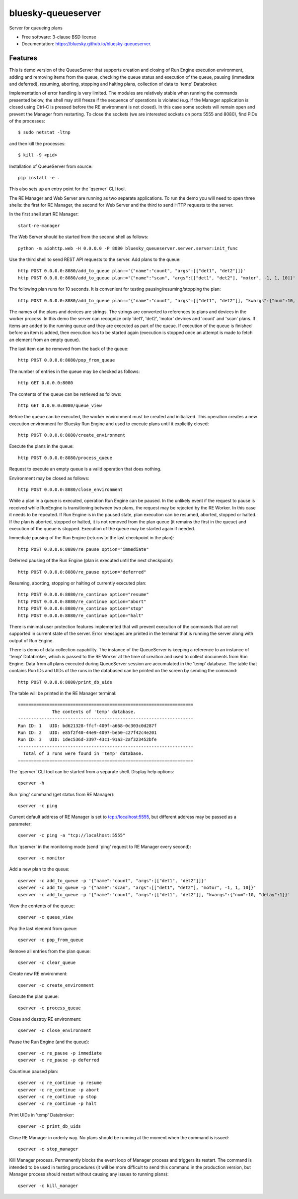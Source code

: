 ===================
bluesky-queueserver
===================

.. image:: https://img.shields.io/travis/bluesky/bluesky-queueserver.svg
        :target: https://travis-ci.org/bluesky/bluesky-queueserver

.. image:: https://img.shields.io/pypi/v/bluesky-queueserver.svg
        :target: https://pypi.python.org/pypi/bluesky-queueserver

.. image:: https://img.shields.io/codecov/c/github/bluesky/bluesky-queueserve
        :target: https://codecov.io/gh/bluesky/bluesky-queueserve


Server for queueing plans

* Free software: 3-clause BSD license
* Documentation: https://bluesky.github.io/bluesky-queueserver.

Features
--------

This is demo version of the QueueServer that supports creation and closing of Run Engine execution environment, adding
and removing items from the queue, checking the queue status and execution of the queue, pausing (immediate and
deferred), resuming, aborting, stopping and halting plans, collection of data to 'temp' Databroker.

Implementation of error handling is very limited. The modules are relatively stable when running the commands
presented below, the shell may still freeze if the sequence of operations is violated (e.g. if the Manager
application is closed using Ctrl-C is pressed before the RE environment is not closed). In this case
some sockets will remain open and prevent the Manager from restarting. To close the sockets (we are interested
sockets on ports 5555 and 8080), find PIDs of the processes::

  $ sudo netstat -ltnp

and then kill the processes::

  $ kill -9 <pid>

Installation of QueueServer from source::

  pip install -e .

This also sets up an entry point for the 'qserver' CLI tool.

The RE Manager and Web Server are running as two separate applications. To run the demo you will need to open
three shells: the first for RE Manager, the second for Web Server and the third to send HTTP requests to
the server.

In the first shell start RE Manager::

  start-re-manager

The Web Server should be started from the second shell as follows::

  python -m aiohttp.web -H 0.0.0.0 -P 8080 bluesky_queueserver.server.server:init_func

Use the third shell to send REST API requests to the server. Add plans to the queue::

  http POST 0.0.0.0:8080/add_to_queue plan:='{"name":"count", "args":[["det1", "det2"]]}'
  http POST 0.0.0.0:8080/add_to_queue plan:='{"name":"scan", "args":[["det1", "det2"], "motor", -1, 1, 10]}'

The following plan runs for 10 seconds. It is convenient for testing pausing/resuming/stopping the plan::

  http POST 0.0.0.0:8080/add_to_queue plan:='{"name":"count", "args":[["det1", "det2"]], "kwargs":{"num":10, "delay":1}}'

The names of the plans and devices are strings. The strings are converted to references to plans and
devices in the worker process. In this demo the server can recognize only 'det1', 'det2', 'motor' devices
and 'count' and 'scan' plans. If items are added to the running queue and they
are executed as part of the queue. If execution of the queue is finished before an item is added, then
execution has to be started again (execution is stopped once an attempt is made to fetch an element
from an empty queue).

The last item can be removed from the back of the queue::

  http POST 0.0.0.0:8080/pop_from_queue

The number of entries in the queue may be checked as follows::

  http GET 0.0.0.0:8080

The contents of the queue can be retrieved as follows::

  http GET 0.0.0.0:8080/queue_view

Before the queue can be executed, the worker environment must be created and initialized. This operation
creates a new execution environment for Bluesky Run Engine and used to execute plans until it explicitly
closed::

  http POST 0.0.0.0:8080/create_environment

Execute the plans in the queue::

  http POST 0.0.0.0:8080/process_queue

Request to execute an empty queue is a valid operation that does nothing.

Environment may be closed as follows::

  http POST 0.0.0.0:8080/close_environment

While a plan in a queue is executed, operation Run Engine can be paused. In the unlikely event
if the request to pause is received while RunEngine is transitioning between two plans, the request
may be rejected by the RE Worker. In this case it needs to be repeated. If Run Engine is in the paused
state, plan execution can be resumed, aborted, stopped or halted. If the plan is aborted, stopped
or halted, it is not removed from the plan queue (it remains the first in the queue) and execution
of the queue is stopped. Execution of the queue may be started again if needed.

Immediate pausing of the Run Engine (returns to the last checkpoint in the plan)::

  http POST 0.0.0.0:8080/re_pause option="immediate"

Deferred pausing of the Run Engine (plan is executed until the next checkpoint)::

  http POST 0.0.0.0:8080/re_pause option="deferred"

Resuming, aborting, stopping or halting of currently executed plan::

  http POST 0.0.0.0:8080/re_continue option="resume"
  http POST 0.0.0.0:8080/re_continue option="abort"
  http POST 0.0.0.0:8080/re_continue option="stop"
  http POST 0.0.0.0:8080/re_continue option="halt"

There is minimal user protection features implemented that will prevent execution of
the commands that are not supported in current state of the server. Error messages are printed
in the terminal that is running the server along with output of Run Engine.

There is demo of data collection capability. The instance of the QueueServer is keeping a reference
to an instance of 'temp' Databroker, which is passed to the RE Worker at the time of creation and
used to collect documents from Run Engine. Data from all plans executed during QueueServer session
are accumulated in the 'temp' database. The table that contains Run IDs and UIDs of the runs in
the databased can be printed on the screen by sending the command::

  http POST 0.0.0.0:8080/print_db_uids

The table will be printed in the RE Manager terminal::

    ===================================================================
                 The contents of 'temp' database.
    -------------------------------------------------------------------
    Run ID: 1   UID: bd621328-ffcf-409f-a668-0c303c0d287f
    Run ID: 2   UID: e85f2f40-44e9-4097-be50-c27f42c4e201
    Run ID: 3   UID: 1dec536d-3397-43c1-91a3-2af323452bfe
    -------------------------------------------------------------------
      Total of 3 runs were found in 'temp' database.
    ===================================================================

The 'qserver' CLI tool can be started from a separate shell. Display help options::

  qserver -h

Run 'ping' command (get status from RE Manager)::

  qserver -c ping

Current default address of RE Manager is set to tcp://localhost:5555, but different
address may be passed as a parameter::

  qserver -c ping -a "tcp://localhost:5555"

Run 'qserver' in the monitoring mode (send 'ping' request to RE Manager every second)::

  qserver -c monitor

Add a new plan to the queue::

  qserver -c add_to_queue -p '{"name":"count", "args":[["det1", "det2"]]}'
  qserver -c add_to_queue -p '{"name":"scan", "args":[["det1", "det2"], "motor", -1, 1, 10]}'
  qserver -c add_to_queue -p '{"name":"count", "args":[["det1", "det2"]], "kwargs":{"num":10, "delay":1}}'

View the contents of the queue::

  qserver -c queue_view

Pop the last element from queue::

  qserver -c pop_from_queue

Remove all entries from the plan queue::

  qserver -c clear_queue

Create new RE environment::

  qserver -c create_environment

Execute the plan queue::

  qserver -c process_queue

Close and destroy RE environment::

  qserver -c close_environment

Pause the Run Engine (and the queue)::

  qserver -c re_pause -p immediate
  qserver -c re_pause -p deferred

Countinue paused plan::

  qserver -c re_continue -p resume
  qserver -c re_continue -p abort
  qserver -c re_continue -p stop
  qserver -c re_continue -p halt

Print UIDs in 'temp' Databroker::

  qserver -c print_db_uids

Close RE Manager in orderly way. No plans should be running at the moment when the command is issued::

  qserver -c stop_manager

Kill Manager process. Permanently blocks the event loop of Manager process and triggers its restart.
The command is intended to be used in testing procedures (it will be more difficult to send this
command in the production version, but Manager process should restart without causing any issues
to running plans)::

  qserver -c kill_manager

